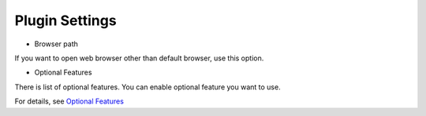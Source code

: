 Plugin Settings
===============

-  Browser path

If you want to open web browser other than default browser, use this
option.

-  Optional Features

There is list of optional features. You can enable optional feature you
want to use.

For details, see `Optional Features <Plugins>`__
